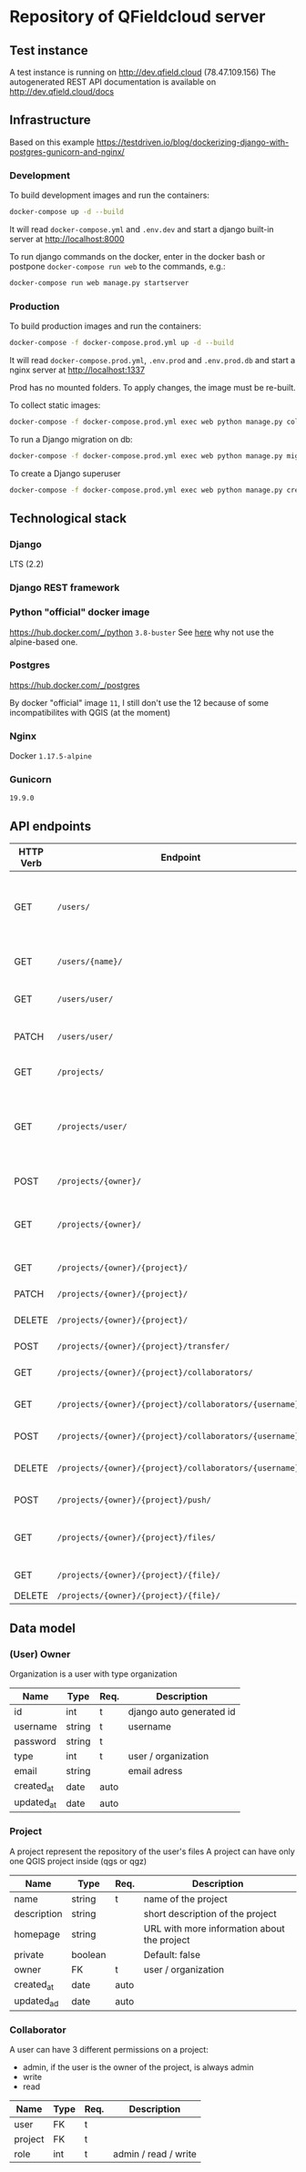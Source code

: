 * Repository of QFieldcloud server
** Test instance
   A test instance is running on http://dev.qfield.cloud (78.47.109.156)
   The autogenerated REST API documentation is available on http://dev.qfield.cloud/docs
** Infrastructure
   Based on this example
   https://testdriven.io/blog/dockerizing-django-with-postgres-gunicorn-and-nginx/
*** Development
    To build development images and run the containers:
    #+begin_src sh
      docker-compose up -d --build
    #+end_src

    It will read =docker-compose.yml= and =.env.dev= and start a
    django built-in server at http://localhost:8000

    To run django commands on the docker, enter in the docker bash or
    postpone =docker-compose run web= to the commands, e.g.:
    #+begin_src sh
      docker-compose run web manage.py startserver
    #+end_src
*** Production
    To build production images and run the containers:
    #+begin_src sh
      docker-compose -f docker-compose.prod.yml up -d --build
    #+end_src

    It will read =docker-compose.prod.yml=, =.env.prod= and
    =.env.prod.db= and start a nginx server at http://localhost:1337

    Prod has no mounted folders. To apply changes, the image must be
    re-built.

    To collect static images:
    #+begin_src sh
      docker-compose -f docker-compose.prod.yml exec web python manage.py collectstatic --no-input --clear
    #+end_src

    To run a Django migration on db:
    #+begin_src sh
      docker-compose -f docker-compose.prod.yml exec web python manage.py migrate --noinput
    #+end_src

    To create a Django superuser
    #+begin_src sh
      docker-compose -f docker-compose.prod.yml exec web python manage.py createsuperuser
    #+end_src

** Technological stack
*** Django
    LTS (2.2)
*** Django REST framework
*** Python "official" docker image
    https://hub.docker.com/_/python
    =3.8-buster=
    See [[https://pythonspeed.com/articles/base-image-python-docker-images/][here]] why not use the alpine-based one.
*** Postgres
    https://hub.docker.com/_/postgres

    By docker "official" image =11=, I still don't use the 12 because
    of some incompatibilites with QGIS (at the moment)
*** Nginx
    Docker =1.17.5-alpine=
*** Gunicorn
    =19.9.0=
** API endpoints
    | HTTP Verb | Endpoint                                                           | Description                                                                 |
    |-----------+--------------------------------------------------------------------+-----------------------------------------------------------------------------|
    | GET       | =/users/=                                                          | Get all users (personal user accounts and organization accounts)            |
    | GET       | =/users/{name}/=                                                   | Get a single user (publicly information)                                    |
    | GET       | =/users/user/=                                                     | Get the authenticated user                                                  |
    | PATCH     | =/users/user/=                                                     | Update the authenticated user                                               |
    |           |                                                                    |                                                                             |
    | GET       | =/projects/=                                                       | List all public projectsitories                                             |
    | GET       | =/projects/user/=                                                  | List projects that the authenticated user has explicit permission to access |
    | POST      | =/projects/{owner}/=                                               | Create a new projects                                                       |
    | GET       | =/projects/{owner}/=                                               | List allowed projects of the specified user or organizazion                 |
    | GET       | =/projects/{owner}/{project}/=                                     | Get projects informations                                                   |
    | PATCH     | =/projects/{owner}/{project}/=                                     | Edit projects informations                                                  |
    | DELETE    | =/projects/{owner}/{project}/=                                     | Delete a projects                                                           |
    | POST      | =/projects/{owner}/{project}/transfer/=                            | Transfer a projects                                                         |
    | GET       | =/projects/{owner}/{project}/collaborators/=                       | List collaborators                                                          |
    | GET       | =/projects/{owner}/{project}/collaborators/{username}/=            | Check if a user is a collaborator                                           |
    | POST      | =/projects/{owner}/{project}/collaborators/{username}/=            | Add user as a collaborator                                                  |
    | DELETE    | =/projects/{owner}/{project}/collaborators/{username}/=            | Remove a user as a collaborator                                             |
    | POST      | =/projects/{owner}/{project}/push/=                                | Push/upload a file                                                          |
    | GET       | =/projects/{owner}/{project}/files/=                               | List project files (filename, size, sha)                                    |
    | GET       | =/projects/{owner}/{project}/{file}/=                              | Download a file                                                             |
    | DELETE    | =/projects/{owner}/{project}/{file}/=                              | Delete a file                                                               |
** Data model
*** (User) Owner
    Organization is a user with type organization
    | Name       | Type   | Req. | Description              |
    |------------+--------+------+--------------------------|
    | id         | int    | t    | django auto generated id |
    | username   | string | t    | username                 |
    | password   | string | t    |                          |
    | type       | int    | t    | user / organization      |
    | email      | string |      | email adress             |
    | created_at | date   | auto |                          |
    | updated_at | date   | auto |                          |
*** Project
    A project represent the repository of the user's files
    A project can have only one QGIS project inside (qgs or qgz)

    | Name        | Type    | Req. | Description                                 |
    |-------------+---------+------+---------------------------------------------|
    | name        | string  | t    | name of the project                         |
    | description | string  |      | short description of the project            |
    | homepage    | string  |      | URL with more information about the project |
    | private     | boolean |      | Default: false                              |
    | owner       | FK      | t    | user / organization                         |
    | created_at  | date    | auto |                                             |
    | updated_ad  | date    | auto |                                             |
*** Collaborator
    A user can have 3 different permissions on a project:
    - admin, if the user is the owner of the project, is always admin
    - write
    - read

    | Name    | Type | Req. | Description          |
    |---------+------+------+----------------------|
    | user    | FK   | t    |                      |
    | project | FK   | t    |                      |
    | role    | int  | t    | admin / read / write |
